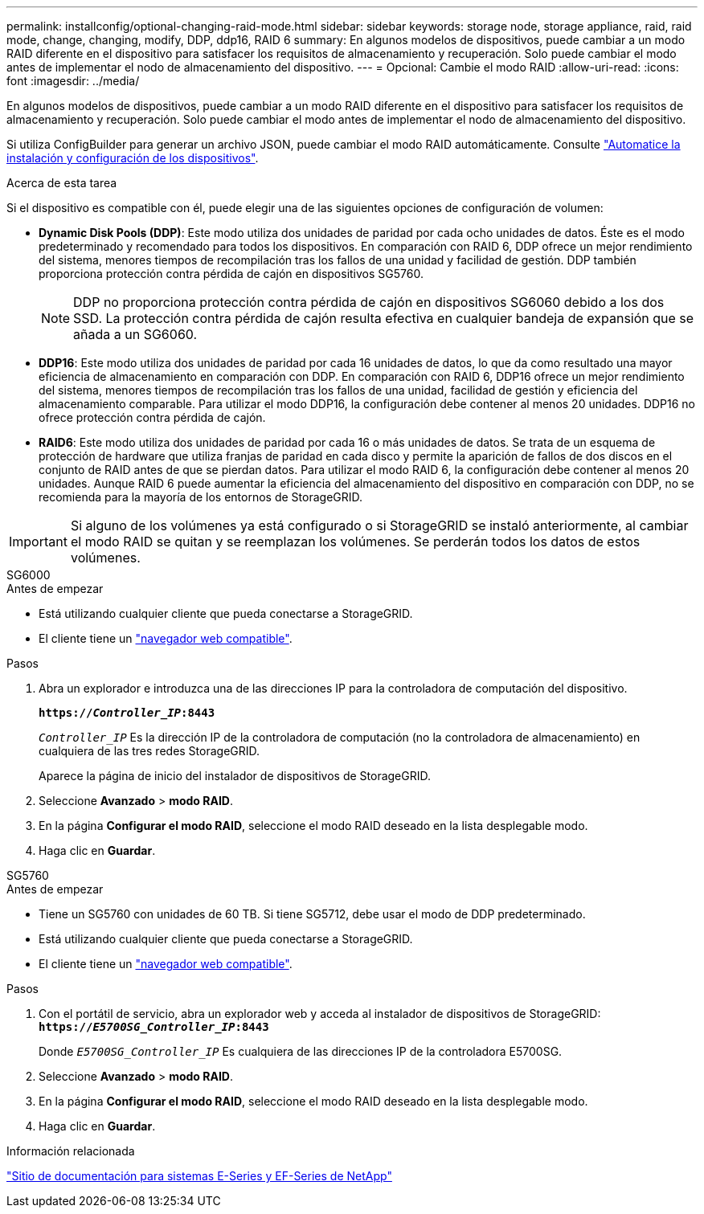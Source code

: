 ---
permalink: installconfig/optional-changing-raid-mode.html 
sidebar: sidebar 
keywords: storage node, storage appliance, raid, raid mode, change, changing, modify, DDP, ddp16, RAID 6 
summary: En algunos modelos de dispositivos, puede cambiar a un modo RAID diferente en el dispositivo para satisfacer los requisitos de almacenamiento y recuperación. Solo puede cambiar el modo antes de implementar el nodo de almacenamiento del dispositivo. 
---
= Opcional: Cambie el modo RAID
:allow-uri-read: 
:icons: font
:imagesdir: ../media/


[role="lead"]
En algunos modelos de dispositivos, puede cambiar a un modo RAID diferente en el dispositivo para satisfacer los requisitos de almacenamiento y recuperación. Solo puede cambiar el modo antes de implementar el nodo de almacenamiento del dispositivo.

Si utiliza ConfigBuilder para generar un archivo JSON, puede cambiar el modo RAID automáticamente. Consulte link:automating-appliance-installation-and-configuration.html["Automatice la instalación y configuración de los dispositivos"].

.Acerca de esta tarea
Si el dispositivo es compatible con él, puede elegir una de las siguientes opciones de configuración de volumen:

* *Dynamic Disk Pools (DDP)*: Este modo utiliza dos unidades de paridad por cada ocho unidades de datos. Éste es el modo predeterminado y recomendado para todos los dispositivos. En comparación con RAID 6, DDP ofrece un mejor rendimiento del sistema, menores tiempos de recompilación tras los fallos de una unidad y facilidad de gestión. DDP también proporciona protección contra pérdida de cajón en dispositivos SG5760.
+

NOTE: DDP no proporciona protección contra pérdida de cajón en dispositivos SG6060 debido a los dos SSD. La protección contra pérdida de cajón resulta efectiva en cualquier bandeja de expansión que se añada a un SG6060.

* *DDP16*: Este modo utiliza dos unidades de paridad por cada 16 unidades de datos, lo que da como resultado una mayor eficiencia de almacenamiento en comparación con DDP. En comparación con RAID 6, DDP16 ofrece un mejor rendimiento del sistema, menores tiempos de recompilación tras los fallos de una unidad, facilidad de gestión y eficiencia del almacenamiento comparable. Para utilizar el modo DDP16, la configuración debe contener al menos 20 unidades. DDP16 no ofrece protección contra pérdida de cajón.
* *RAID6*: Este modo utiliza dos unidades de paridad por cada 16 o más unidades de datos. Se trata de un esquema de protección de hardware que utiliza franjas de paridad en cada disco y permite la aparición de fallos de dos discos en el conjunto de RAID antes de que se pierdan datos. Para utilizar el modo RAID 6, la configuración debe contener al menos 20 unidades. Aunque RAID 6 puede aumentar la eficiencia del almacenamiento del dispositivo en comparación con DDP, no se recomienda para la mayoría de los entornos de StorageGRID.



IMPORTANT: Si alguno de los volúmenes ya está configurado o si StorageGRID se instaló anteriormente, al cambiar el modo RAID se quitan y se reemplazan los volúmenes. Se perderán todos los datos de estos volúmenes.

[role="tabbed-block"]
====
.SG6000
--
.Antes de empezar
* Está utilizando cualquier cliente que pueda conectarse a StorageGRID.
* El cliente tiene un link:../admin/web-browser-requirements.html["navegador web compatible"].


.Pasos
. Abra un explorador e introduzca una de las direcciones IP para la controladora de computación del dispositivo.
+
`*https://_Controller_IP_:8443*`

+
`_Controller_IP_` Es la dirección IP de la controladora de computación (no la controladora de almacenamiento) en cualquiera de las tres redes StorageGRID.

+
Aparece la página de inicio del instalador de dispositivos de StorageGRID.

. Seleccione *Avanzado* > *modo RAID*.
. En la página *Configurar el modo RAID*, seleccione el modo RAID deseado en la lista desplegable modo.
. Haga clic en *Guardar*.


--
.SG5760
--
.Antes de empezar
* Tiene un SG5760 con unidades de 60 TB. Si tiene SG5712, debe usar el modo de DDP predeterminado.
* Está utilizando cualquier cliente que pueda conectarse a StorageGRID.
* El cliente tiene un link:../admin/web-browser-requirements.html["navegador web compatible"].


.Pasos
. Con el portátil de servicio, abra un explorador web y acceda al instalador de dispositivos de StorageGRID: +
`*https://_E5700SG_Controller_IP_:8443*`
+
Donde `_E5700SG_Controller_IP_` Es cualquiera de las direcciones IP de la controladora E5700SG.

. Seleccione *Avanzado* > *modo RAID*.
. En la página *Configurar el modo RAID*, seleccione el modo RAID deseado en la lista desplegable modo.
. Haga clic en *Guardar*.


--
====
.Información relacionada
http://mysupport.netapp.com/info/web/ECMP1658252.html["Sitio de documentación para sistemas E-Series y EF-Series de NetApp"^]
